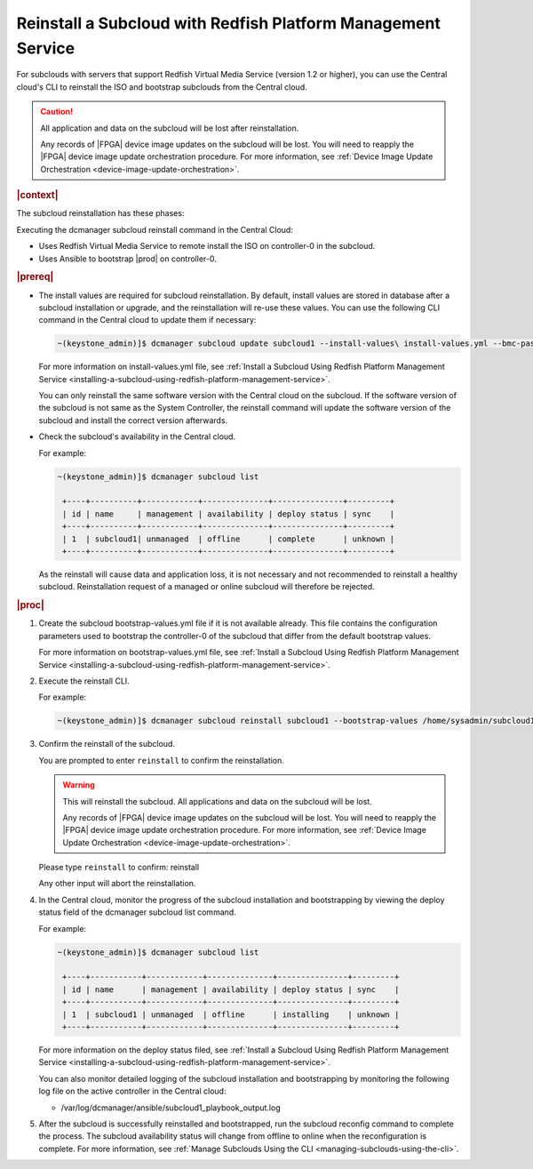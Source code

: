 

.. _reinstalling-a-subcloud-with-redfish-platform-management-service:

=============================================================
Reinstall a Subcloud with Redfish Platform Management Service
=============================================================

For subclouds with servers that support Redfish Virtual Media Service
\(version 1.2 or higher\), you can use the Central cloud's CLI to reinstall
the ISO and bootstrap subclouds from the Central cloud.

.. caution::

   All application and data on the subcloud will be lost after reinstallation.

   Any records of |FPGA| device image updates on the subcloud will be lost.
   You will need to reapply the |FPGA| device image update orchestration
   procedure. For more information, see :ref:`Device Image Update Orchestration
   <device-image-update-orchestration>`.

.. rubric:: |context|

The subcloud reinstallation has these phases:

Executing the dcmanager subcloud reinstall command in the Central Cloud:

- Uses Redfish Virtual Media Service to remote install the ISO on controller-0
  in the subcloud.

- Uses Ansible to bootstrap |prod| on controller-0.

.. only:: partner

    .. include:: /_includes/reinstalling-a-subcloud-with-redfish-platform-management-service.rest
       :start-after: begin-ref-1
       :end-before: end-ref-1

.. rubric:: |prereq|

- The install values are required for subcloud reinstallation. By default,
  install values are stored in database after a subcloud installation or
  upgrade, and the reinstallation will re-use these values. You can use the
  following CLI command in the Central cloud to update them if necessary:

  .. code-block:: none

      ~(keystone_admin)]$ dcmanager subcloud update subcloud1 --install-values\ install-values.yml --bmc-password <password>

  For more information on install-values.yml file, see :ref:`Install a
  Subcloud Using Redfish Platform Management Service
  <installing-a-subcloud-using-redfish-platform-management-service>`.

  You can only reinstall the same software version with the Central cloud on
  the subcloud. If the software version of the subcloud is not same as the
  System Controller, the reinstall command will update the software version of
  the subcloud and install the correct version afterwards.


- Check the subcloud's availability in the Central cloud.

  For example:

  .. code-block:: none

      ~(keystone_admin)]$ dcmanager subcloud list

       +----+----------+------------+--------------+---------------+---------+
       | id | name     | management | availability | deploy status | sync    |
       +----+----------+------------+--------------+---------------+---------+
       | 1  | subcloud1| unmanaged  | offline      | complete      | unknown |
       +----+----------+------------+--------------+---------------+---------+

  As the reinstall will cause data and application loss, it is not necessary
  and not recommended to reinstall a healthy subcloud. Reinstallation request
  of a managed or online subcloud will therefore be rejected.

.. rubric:: |proc|

#.  Create the subcloud bootstrap-values.yml file if it is not available
    already. This file contains the configuration parameters used to bootstrap
    the controller-0 of the subcloud that differ from the default bootstrap
    values.

    For more information on bootstrap-values.yml file, see :ref:`Install a
    Subcloud Using Redfish Platform Management Service
    <installing-a-subcloud-using-redfish-platform-management-service>`.

    .. only:: partner

        .. include:: /_includes/reinstalling-a-subcloud-with-redfish-platform-management-service.rest
            :start-after: begin-ref-2
            :end-before: end-ref-2

#.  Execute the reinstall CLI.

    For example:

    .. code-block:: none

        ~(keystone_admin)]$ dcmanager subcloud reinstall subcloud1 --bootstrap-values /home/sysadmin/subcloud1-bootstrap-values.yml –sysadmin-password <sysadmin_password>

    .. only:: partner

        .. include:: /_includes/reinstalling-a-subcloud-with-redfish-platform-management-service.rest
            :start-after: begin-ref-3
            :end-before: end-ref-3

#.  Confirm the reinstall of the subcloud.

    You are prompted to enter ``reinstall`` to confirm the reinstallation.

    .. warning::

       This will reinstall the subcloud. All applications and data on the
       subcloud will be lost.

       Any records of |FPGA| device image updates on the subcloud will be lost.
       You will need to reapply the |FPGA| device image update orchestration
       procedure. For more information, see :ref:`Device Image Update Orchestration
       <device-image-update-orchestration>`.

    Please type ``reinstall`` to confirm: reinstall

    Any other input will abort the reinstallation.

#.  In the Central cloud, monitor the progress of the subcloud installation
    and bootstrapping by viewing the deploy status field of the dcmanager
    subcloud list command.

    For example:

    .. code-block:: none

        ~(keystone_admin)]$ dcmanager subcloud list

         +----+-----------+------------+--------------+---------------+---------+
         | id | name      | management | availability | deploy status | sync    |
         +----+-----------+------------+--------------+---------------+---------+
         | 1  | subcloud1 | unmanaged  | offline      | installing    | unknown |
         +----+-----------+------------+--------------+---------------+---------+

    For more information on the deploy status filed, see :ref:`Install a Subcloud Using Redfish Platform Management Service
    <installing-a-subcloud-using-redfish-platform-management-service>`.

    You can also monitor detailed logging of the subcloud installation and
    bootstrapping by monitoring the following log file on the active
    controller in the Central cloud:

    -   /var/log/dcmanager/ansible/subcloud1_playbook_output.log

#.  After the subcloud is successfully reinstalled and bootstrapped, run the
    subcloud reconfig command to complete the process. The subcloud
    availability status will change from offline to online when the
    reconfiguration is complete. For more information, see :ref:`Manage
    Subclouds Using the CLI <managing-subclouds-using-the-cli>`.

.. only:: partner

    .. include:: /_includes/reinstalling-a-subcloud-with-redfish-platform-management-service.rest
        :start-after: begin-ref-4
        :end-before: end-ref-4

